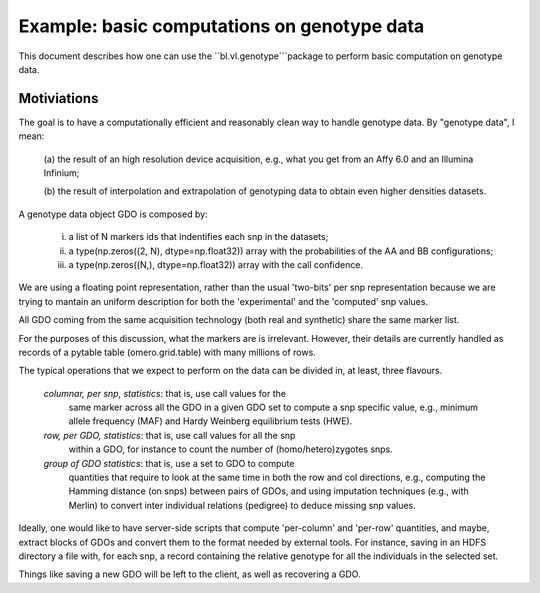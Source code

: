 Example: basic computations on genotype data
============================================

This document describes how one can use the ``bl.vl.genotype```package
to perform basic computation on genotype data.

Motiviations
------------

The goal is to have a computationally efficient and reasonably clean
way to handle genotype data. By "genotype data", I mean:

  (a) the result of an high resolution device acquisition, e.g., what
  you get from an Affy 6.0 and an Illumina Infinium;

  (b) the result of interpolation and extrapolation of genotyping data
  to obtain even higher densities datasets.

A genotype data object GDO is composed by:

  (i)   a list of N markers ids that indentifies each snp in the datasets;

  (ii)  a type(np.zeros((2, N), dtype=np.float32)) array with the
        probabilities of the AA and BB configurations;
  (iii) a type(np.zeros((N,), dtype=np.float32)) array with the call confidence.

We are using a floating point representation, rather than the usual
'two-bits' per snp  representation because we are trying to mantain an
uniform description for both the 'experimental' and the 'computed' snp values.

All GDO coming from the same acquisition technology (both real and
synthetic) share the same marker list.

For the purposes of this discussion, what the markers are is
irrelevant. However, their details are currently handled as records of
a pytable table (omero.grid.table) with many millions of rows.

The typical operations that we expect to perform on the data can be
divided in, at least, three flavours.

 *columnar, per snp, statistics*: that is, use call values for the
  same marker across all the GDO in a given GDO set to compute a snp
  specific value, e.g., minimum allele frequency (MAF) and Hardy
  Weinberg equilibrium tests (HWE).

 *row, per GDO, statistics*: that is, use call values for all the snp
  within a GDO, for instance to count the number of
  (homo/hetero)zygotes snps.

 *group of GDO statistics*: that is, use a set to GDO to compute
  quantities that require to look at the same time in both the row and
  col directions, e.g., computing the Hamming distance (on snps)
  between pairs of GDOs, and using imputation techniques (e.g., with
  Merlin) to convert inter individual relations (pedigree)
  to deduce missing snp values.

Ideally, one would like to have server-side scripts that compute
'per-column' and 'per-row' quantities, and maybe, extract blocks of
GDOs and convert them to the format needed by external tools.  For
instance, saving in an HDFS directory a file with, for each snp, a record
containing the relative genotype for all the individuals in the
selected set.

Things like saving a new GDO will be left to the client, as well
as recovering a GDO.


